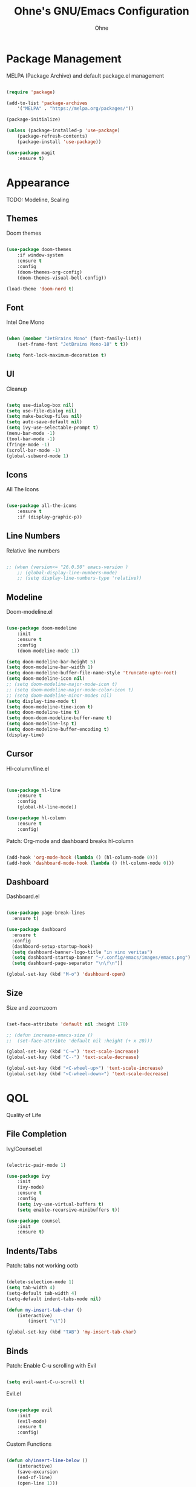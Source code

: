 #+TITLE: Ohne's GNU/Emacs Configuration
#+AUTHOR: Ohne 
#+DESCRIPTION: Plain GNU/Emacs Configuration

* Package Management
MELPA (Package Archive) and default package.el management
#+begin_src emacs-lisp

(require 'package)
			
(add-to-list 'package-archives
	'("MELPA" . "https://melpa.org/packages/"))

(package-initialize)

(unless (package-installed-p 'use-package)
	(package-refresh-contents)
	(package-install 'use-package))

(use-package magit
	:ensure t)

#+end_src

* Appearance
TODO: Modeline, Scaling
** Themes
Doom themes
#+begin_src emacs-lisp

(use-package doom-themes
	:if window-system
	:ensure t
	:config
	(doom-themes-org-config)
	(doom-themes-visual-bell-config))

(load-theme 'doom-nord t)

#+end_src

** Font
Intel One Mono
#+begin_src emacs-lisp

(when (member "JetBrains Mono" (font-family-list))
	(set-frame-font "JetBrains Mono-18" t t))

(setq font-lock-maximum-decoration t)

#+end_src 

** UI
Cleanup
#+begin_src emacs-lisp

(setq use-dialog-box nil)
(setq use-file-dialog nil)
(setq make-backup-files nil)
(setq auto-save-default nil)
(setq ivy-use-selectable-prompt t)
(menu-bar-mode -1)
(tool-bar-mode -1)
(fringe-mode -1)
(scroll-bar-mode -1)
(global-subword-mode 1)

#+end_src

** Icons
All The Icons
#+begin_src emacs-lisp

(use-package all-the-icons
	:ensure t
	:if (display-graphic-p))

#+end_src

** Line Numbers
Relative line numbers
#+begin_src emacs-lisp

;; (when (version<= "26.0.50" emacs-version )
	;; (global-display-line-numbers-mode)
	;; (setq display-line-numbers-type 'relative))

#+end_src

** Modeline
Doom-modeline.el 
 #+begin_src emacs-lisp

(use-package doom-modeline
	:init
	:ensure t
	:config
	(doom-modeline-mode 1))

(setq doom-modeline-bar-height 5)
(setq doom-modeline-bar-width 1)
(setq doom-modeline-buffer-file-name-style 'truncate-upto-root)
(setq doom-modeline-icon nil)
;; (setq doom-modeline-major-mode-icon t)
;; (setq doom-modeline-major-mode-color-icon t)
;; (setq doom-modeline-minor-modes nil)
(setq display-time-mode t)
(setq doom-modeline-time-icon t)
(setq doom-modeline-time t)
(setq doom-doom-modeline-buffer-name t)
(setq doom-modeline-lsp t)
(setq doom-modeline-buffer-encoding t)
(display-time)

#+end_src

** Cursor
Hl-column/line.el
#+begin_src emacs-lisp


(use-package hl-line
	:ensure t
	:config
	(global-hl-line-mode))

(use-package hl-column
	:ensure t
	:config)

#+end_src
Patch: Org-mode and dashboard breaks hl-column
#+begin_src emacs-lisp

(add-hook 'org-mode-hook (lambda () (hl-column-mode 0)))
(add-hook 'dashboard-mode-hook (lambda () (hl-column-mode 0)))

#+end_src 

** Dashboard
Dashboard.el
#+begin_src emacs-lisp

(use-package page-break-lines
  :ensure t)

(use-package dashboard
  :ensure t
  :config
  (dashboard-setup-startup-hook)
  (setq dashboard-banner-logo-title "in vino veritas")
  (setq dashboard-startup-banner "~/.config/emacs/images/emacs.png")
  (setq dashboard-page-separator "\n\f\n"))

(global-set-key (kbd "M-o") 'dashboard-open)

#+end_src

** Size
Size and zoomzoom
#+begin_src emacs-lisp

(set-face-attribute 'default nil :height 170)

;; (defun increase-emacs-size () 
;;	(set-face-attribte 'default nil :height (+ x 20)))

(global-set-key (kbd "C-=") 'text-scale-increase)
(global-set-key (kbd "C--") 'text-scale-decrease)

(global-set-key (kbd "<C-wheel-up>") 'text-scale-increase)
(global-set-key (kbd "<C-wheel-down>") 'text-scale-decrease)

#+end_src

* QOL
Quality of Life
** File Completion
Ivy/Counsel.el
#+begin_src emacs-lisp

(electric-pair-mode 1)

(use-package ivy
	:init
	(ivy-mode)
	:ensure t
	:config
	(setq ivy-use-virtual-buffers t)
	(setq enable-recursive-minibuffers t))

(use-package counsel
	:init
	:ensure t)

#+end_src

** Indents/Tabs
Patch: tabs not working ootb
#+begin_src emacs-lisp

(delete-selection-mode 1)
(setq tab-width 4)
(setq-default tab-width 4)
(setq-default indent-tabs-mode nil)

(defun my-insert-tab-char ()
	(interactive)
		(insert "\t"))

(global-set-key (kbd "TAB") 'my-insert-tab-char)

#+end_src

** Binds
Patch: Enable C-u scrolling with Evil
#+begin_src emacs-lisp

(setq evil-want-C-u-scroll t)

#+end_src 
Evil.el 
#+begin_src emacs-lisp

(use-package evil
	:init
	(evil-mode)
	:ensure t
	:config)

#+end_src 
Custom Functions
#+begin_src emacs-lisp

(defun oh/insert-line-below ()
	(interactive)
	(save-excursion
	(end-of-line)
	(open-line 1)))
;
(defun oh/insert-line-above ()
	(interactive)
	(save-excursion
	(end-of-line 0)
	(open-line 1)))

(defun oh/insert-elisp-source-block ()
	(insert "#+begin_src emacs-lisp\n\n#+end_src"))

    #+end_src
General Global Binds
#+begin_src emacs-lisp

(global-set-key (kbd "C-;") 'comment-region)

#+end_src
General.el
#+begin_src emacs-lisp

(use-package general
	:ensure t
	:config
	(general-evil-setup)

	(general-create-definer oh/leader-keys
	:states '(normal insert visual emacs)
	:keymaps 'override
	:prefix "SPC" 
	:global-prefix "M-SPC")
	
  	(oh/leader-keys
    "." '(find-file :wk "Find File")
    "f c" '((lambda () (interactive) (find-file "~/.config/emacs/config.org")) :wk "Config")
    "f r" '(counsel-recentf :wk "Find recent files")
	"f s" '(save-buffer :wk "Save file"))

  	(oh/leader-keys
    "b" '(:ignore t :wk "Buffer")
    "b b" '(switch-to-buffer :wk "Switch buffer")
    "b k" '(kill-this-buffer :wk "Kill this buffer")
    "b n" '(next-buffer :wk "Next buffer")
    "b p" '(previous-buffer :wk "Previous buffer")
    "b r" '(revert-buffer :wk "Reload buffer")
	"b o" '(evil-buffer-new :wk "New buffer"))
	
	(oh/leader-keys
	"b m" '(bookmark-set :wk "Set bookmark")
	"b M" '(bookmark-delete :wk "Delete bookmark")
	"RET" '(bookmark-jump :wk "Jump to bookmark"))

 	(oh/leader-keys
    "h" '(:ignore t :wk "Help")
    "h f" '(describe-function :wk "Describe function")
    "h v" '(describe-variable :wk "Describe variable")
    "h r r" '(reload-init-file :wk "Reload emacs config")
	"h t" '(load-theme :wk "Load doom theme"))

	(oh/leader-keys
    "t" '(:ignore t :wk "Line Manipulation")
    "t l" '(display-line-numbers-mode :wk "Toggle line numbers")
    "t t" '(visual-line-mode :wk "Toggle truncated lines")
    "t r" '((lambda () (setq display-line-numbers 'relative)) :wk "Toggle line numbers"))

	(oh/leader-keys
	"l" '(:ignore t :wk "Elisp")
	"l e" '(pp-eval-last-sexp :wk "Eval last sexp"))

)

#+end_src
Bind/Key Completion
#+begin_src emacs-lisp

(use-package which-key
	:init
	:ensure t
	:config
	(which-key-mode))

#+end_src 

* Development

** Org (org-mode)
Org.el
#+begin_src emacs-lisp

(use-package org
    :init
    :ensure t
    :config
    (add-hook 'org-mode-hook 'org-indent-mode))

(use-package org-modern
    :after org
    :ensure t
    :config
    (add-hook 'org-mode-hook #'org-modern-mode))

(use-package org-roam
  :ensure t
  :bind (("C-c n l" . org-roam-buffer-toggle)
         ("C-c n f" . org-roam-node-find)
         ("C-c n g" . org-roam-graph)
         ("C-c n i" . org-roam-node-insert)
         ("C-c n c" . org-roam-capture))
  :custom
  (org-roam-capture-templates
	'(
	  ("g" "generic" plain
	  "#+TITLE:  %?"
	  :if-new (file "/mnt/e/Notes/${slug}-%<%m-%d-%Y>.org")
	  :unnarowed t)
      ("j" "journal" plain 
	  (file "/mnt/e/Notes/ref/journal-template.org")
	  :if-new (file "/mnt/e/Notes/journal-%<%m-%d-%Y>.org")
	  :unnarowed t)
     )
  )
  :config
  (org-roam-db-autosync-mode)
  (require 'org-roam-protocol))

(setq org-roam-directory (file-truename "/mnt/e/Notes/")) ;; errors when put inside use-package :custom module

;; (use-package org-roam-ui
    ;; :ensure t)

#+end_src
Patch: electric-indent-mode and org-edit-src-content-indentation breaking babel indentation
#+begin_src emacs-lisp

(add-hook 'org-mode-hook 
	(lambda () (electric-indent-local-mode -1)))

(setq org-edit-src-content-indentation 0)

#+end_src

** LSP
lsp-mode
#+begin_src emacs-lisp

(use-package lsp-mode
 	:ensure t)

(use-package lsp-ui
 	:ensure t
 	:commands lsp-ui-mode
 	:hook
 	(lsp-mode . lsp-ui-mode))

(defun org-babel-edit-prep:c (babel-info)
  (setq-local buffer-file-name (->> babel-info caddr (alist-get :tangle)))
  (lsp))

#+end_src
C/C++
#+begin_src emacs-lisp

(use-package ccls
  :ensure t
  :config
  (setq ccls-executable "ccls")
  (setq lsp-prefer-flymake nil)
  (setq-default flycheck-disabled-checkers '(c/c++-clang c/c++-cppcheck c/c++-gcc))
  :hook ((c-mode c++-mode objc-mode) .
         (lambda () (require 'ccls) (lsp))))

#+end_src
Python
#+begin_src emacs-lisp

(use-package lsp-pyright
	:ensure t
	:hook (python-mode . (lambda () (require 'lsp-pyright) (lsp))))

#+end_src

** Completion
Company.el
#+begin_src emacs-lisp

(use-package company
 	:ensure t)

;; (use-package company-lsp
;; 	:ensure t
;; 	:commands company-lsp
;; 	:config
;; 	(push 'company-lsp company-backends))

(use-package flycheck
	:ensure t)

(use-package capf-autosuggest
	:ensure t)

#+end_src

** Project Management
Projectile.el
#+begin_src emacs-lisp

;; Remove parenthesis when done
(use-package projectile
	:ensure t)
	;; :config
	;; (setq projectile-project-search-path '("~/Projects/" )))

#+end_src

** Sudo
Sudo-edit.el
#+begin_src emacs-lisp

;; (use-package sudo-edit
;; 	:config
;; 	(oh/leader-keys
;;   	"fu" '(sudo-edit-find-file :wk "Sudo find file")
;;   	"fU" '(sudo-edit :wk "Sudo edit file")))

#+end_src 

* Misc
Miscellaneous
** Time
Timezone
#+begin_src emacs-lisp

(set-time-zone-rule "PHT-8")

#+end_src

** Locale
UTF-8
#+begin_src emacs-lisp

(set-language-environment "UTF-8")
(set-default-coding-systems 'utf-8)
(set-keyboard-coding-system 'utf-8-unix)

#+end_src

** Bookmarks
Bookmark directory
#+begin_src emacs-lisp

(setq bookmark-default-file "~/.config/emacs/bookmarks")

#+end_src

** Colors
Rainbow mode
#+begin_src emacs-lisp

(use-package rainbow-mode
	:ensure t)

(rainbow-mode 1)

#+end_src

** Emacsclient
Patch: Emacsclient not spawning on dashboard
#+begin_src emacs-lisp

(setq initial-buffer-choice (lambda () (get-buffer "*dashboard*")))

#+end_src

* DIY Todo 
- Auto src code block completion (elisp)
- Bind to increase default face attribute (window size)


